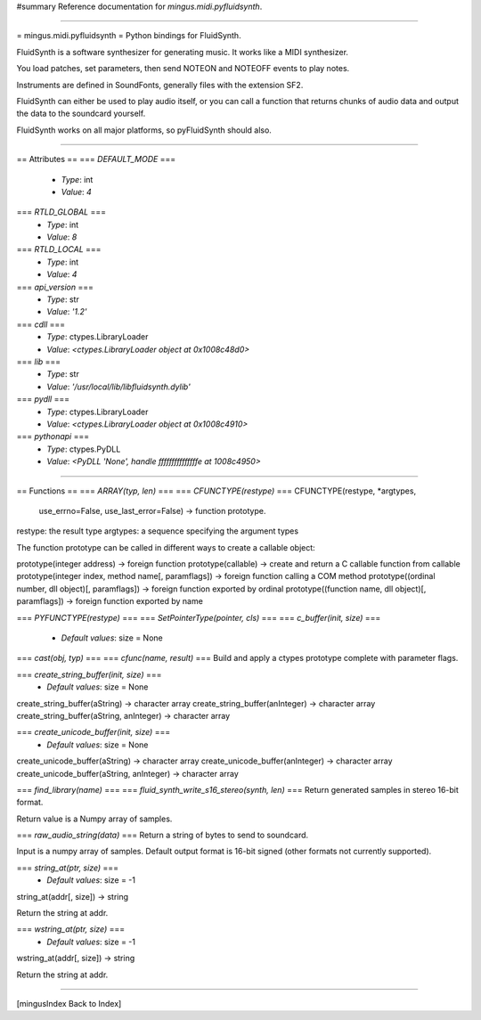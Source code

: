 #summary Reference documentation for `mingus.midi.pyfluidsynth`.

----

= mingus.midi.pyfluidsynth =
Python bindings for FluidSynth.

FluidSynth is a software synthesizer for generating music.  It works like a
MIDI synthesizer.

You load patches, set parameters, then send NOTEON and NOTEOFF events to
play notes.

Instruments are defined in SoundFonts, generally files with the extension
SF2.

FluidSynth can either be used to play audio itself, or you can call a
function that returns chunks of audio data and output the data to the
soundcard yourself.

FluidSynth works on all major platforms, so pyFluidSynth should also.


----

== Attributes ==
=== `DEFAULT_MODE` ===
  * *Type*: int
  * *Value*: `4`

=== `RTLD_GLOBAL` ===
  * *Type*: int
  * *Value*: `8`

=== `RTLD_LOCAL` ===
  * *Type*: int
  * *Value*: `4`

=== `api_version` ===
  * *Type*: str
  * *Value*: `'1.2'`

=== `cdll` ===
  * *Type*: ctypes.LibraryLoader
  * *Value*: `<ctypes.LibraryLoader object at 0x1008c48d0>`

=== `lib` ===
  * *Type*: str
  * *Value*: `'/usr/local/lib/libfluidsynth.dylib'`

=== `pydll` ===
  * *Type*: ctypes.LibraryLoader
  * *Value*: `<ctypes.LibraryLoader object at 0x1008c4910>`

=== `pythonapi` ===
  * *Type*: ctypes.PyDLL
  * *Value*: `<PyDLL 'None', handle fffffffffffffffe at 1008c4950>`


----

== Functions ==
=== `ARRAY(typ, len)` ===
=== `CFUNCTYPE(restype)` ===
CFUNCTYPE(restype, *argtypes,
             use_errno=False, use_last_error=False) -> function prototype.

restype: the result type
argtypes: a sequence specifying the argument types

The function prototype can be called in different ways to create a
callable object:

prototype(integer address) -> foreign function
prototype(callable) -> create and return a C callable function from callable
prototype(integer index, method name[, paramflags]) -> foreign function calling a COM method
prototype((ordinal number, dll object)[, paramflags]) -> foreign function exported by ordinal
prototype((function name, dll object)[, paramflags]) -> foreign function exported by name

=== `PYFUNCTYPE(restype)` ===
=== `SetPointerType(pointer, cls)` ===
=== `c_buffer(init, size)` ===
  * *Default values*: size = None
=== `cast(obj, typ)` ===
=== `cfunc(name, result)` ===
Build and apply a ctypes prototype complete with parameter flags.

=== `create_string_buffer(init, size)` ===
  * *Default values*: size = None
create_string_buffer(aString) -> character array
create_string_buffer(anInteger) -> character array
create_string_buffer(aString, anInteger) -> character array

=== `create_unicode_buffer(init, size)` ===
  * *Default values*: size = None
create_unicode_buffer(aString) -> character array
create_unicode_buffer(anInteger) -> character array
create_unicode_buffer(aString, anInteger) -> character array

=== `find_library(name)` ===
=== `fluid_synth_write_s16_stereo(synth, len)` ===
Return generated samples in stereo 16-bit format.

Return value is a Numpy array of samples.

=== `raw_audio_string(data)` ===
Return a string of bytes to send to soundcard.

Input is a numpy array of samples. Default output format is 16-bit
signed (other formats not currently supported).

=== `string_at(ptr, size)` ===
  * *Default values*: size = -1
string_at(addr[, size]) -> string

Return the string at addr.

=== `wstring_at(ptr, size)` ===
  * *Default values*: size = -1
wstring_at(addr[, size]) -> string

Return the string at addr.


----

[mingusIndex Back to Index]
